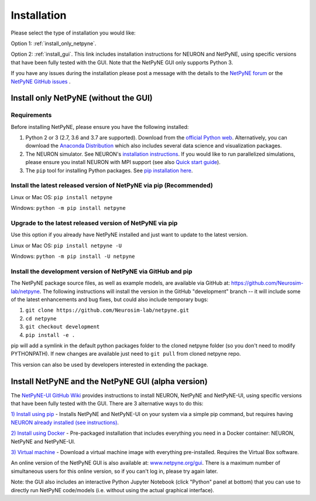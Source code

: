 .. _install:

Installation
=======================================

Please select the type of installation you would like:

Option 1: :ref:`install_only_netpyne`.

Option 2: :ref:`install_gui`. This link includes installation instructions for NEURON and NetPyNE, using specific versions that have been fully tested with the GUI. Note that the NetPyNE GUI only supports Python 3.

If you have any issues during the installation please post a message with the details to the `NetPyNE forum <http://www.netpyne.org/forum>`_ or the `NetPyNE GitHub issues <https://github.com/Neurosim-lab/netpyne/issues>`_ .  


.. _install_only_netpyne:

Install only NetPyNE (without the GUI) 
-----------------------------------------

Requirements 
^^^^^^^^^^^^^^^^^^

Before installing NetPyNE, please ensure you have the following installed:

1) Python 2 or 3 (2.7, 3.6 and 3.7 are supported). Download from the `official Python web <www.python.org>`_. Alternatively, you can download the `Anaconda Distribution <www.anaconda.com/distribution/>`_ which also includes several data science and visualization packages.

2) The NEURON simulator. See NEURON's `installation instructions <http://www.neuron.yale.edu/neuron/download/>`_. If you would like to run parallelized simulations, please ensure you install NEURON with MPI support (see also `Quick start guide <https://neuron.yale.edu/ftp/neuron/2019umn/neuron-quickstart.pdf>`_). 

3) The ``pip`` tool for installing Python packages. See `pip installation here <https://pip.pypa.io/en/stable/installing/>`_.


Install the latest released version of NetPyNE via pip (Recommended)
^^^^^^^^^^^^^^^^^^^^^^^^^^^^^^^^^^^^^^^^^^^^^^^^^^^^^^^^^^^^^^^^^^^^^^^^

Linux or Mac OS:  ``pip install netpyne`` 

Windows: ``python -m pip install netpyne``


Upgrade to the latest released version of NetPyNE via pip
^^^^^^^^^^^^^^^^^^^^^^^^^^^^^^^^^^^^^^^^^^^^^^^^^^^^^^^^^^^^

Use this option if you already have NetPyNE installed and just want to update to the latest version.

Linux or Mac OS: ``pip install netpyne -U``

Windows: ``python -m pip install -U netpyne`` 


Install the development version of NetPyNE via GitHub and pip
^^^^^^^^^^^^^^^^^^^^^^^^^^^^^^^^^^^^^^^^^^^^^^^^^^^^^^^^^^^^^^^^^

The NetPyNE package source files, as well as example models, are available via GitHub at: https://github.com/Neurosim-lab/netpyne. The following instructions will install the version in the GitHub "development" branch -- it will include some of the latest enhancements and bug fixes, but could also include temporary bugs:

1) ``git clone https://github.com/Neurosim-lab/netpyne.git``
2) ``cd netpyne``
3) ``git checkout development``
4) ``pip install -e .``

pip will add a symlink in the default python packages folder to the cloned netpyne folder (so you don't need to modify PYTHONPATH). If new changes are available just need to ``git pull`` from cloned netpyne repo.

This version can also be used by developers interested in extending the package. 

.. _install_gui:

Install NetPyNE and the NetPyNE GUI (alpha version)
------------------------------------------------------

The `NetPyNE-UI GitHub Wiki <https://github.com/Neurosim-lab/NetPyNE-UI/wiki>`_ provides instructions to install NEURON, NetPyNE and NetPyNE-UI, using specific versions that have been fully tested with the GUI. There are 3 alternative ways to do this:

`1) Install using pip <https://github.com/Neurosim-lab/NetPyNE-UI/wiki/Pip-installation>`_ - Installs NetPyNE and NetPyNE-UI on your system via a simple pip command, but requires having `NEURON already installed (see instructions) <https://github.com/Neurosim-lab/NetPyNE-UI/wiki/Installing-NEURON-(version-7.6.2-with-crxd)>`_.

`2) Install using Docker <https://github.com/Neurosim-lab/NetPyNE-UI/wiki/Docker-installation>`_ - Pre-packaged installation that includes everything you need in a Docker container: NEURON, NetPyNE and NetPyNE-UI. 

`3) Virtual machine <https://github.com/Neurosim-lab/NetPyNE-UI/wiki/Virtual-Machine-Installation>`_ - Download a virtual machine image with everything pre-installed. Requires the Virtual Box software.  

An online version of the NetPyNE GUI is also available at: `www.netpyne.org/gui <http://www.netpyne.org/gui>`_. There is a maximum number of simultaneous users for this online version, so if you can't log in, please try again later. 

Note: the GUI also includes an interactive Python Jupyter Notebook (click "Python" panel at bottom) that you can use to directly run NetPyNE code/models (i.e. without using the actual graphical interface). 
